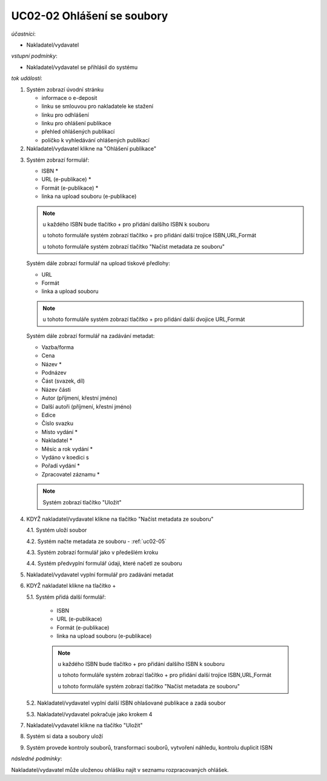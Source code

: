 .. _uc02-02:

UC02-02 Ohlášení se soubory
~~~~~~~~~~~~~~~~~~~~~~~~~~~~~~

*účastníci*:

- Nakladatel/vydavatel

*vstupní podmínky*:

- Nakladatel/vydavatel se přihlásil do systému

*tok událostí*:

1. Systém zobrazí úvodní stránku

   - informace o e-deposit
   - linku se smlouvou pro nakladatele ke stažení
   - linku pro odhlášení
   - linku pro ohlášení publikace
   - přehled ohlášených publikací
   - políčko k vyhledávání ohlášených publikací

2. Nakladatel/vydavatel klikne na "Ohlášení publikace"

.. _uc02-02-3:

3. Systém zobrazí formulář:

   - ISBN *
   - URL (e-publikace) *
   - Formát (e-publikace) *
   - linka na upload souboru (e-publikace)

   .. note ::
     
     u každého ISBN bude tlačítko + pro přidání dalšího ISBN k souboru

     u tohoto formuláře systém zobrazí tlačítko + pro přidání další trojice ISBN,URL,Formát
   
     u tohoto formuláře systém zobrazí tlačítko "Načíst metadata ze souboru"

   Systém dále zobrazí formulář na upload tiskové předlohy:

   - URL
   - Formát
   - linka a upload souboru

   .. note::

      u tohoto formuláře systém zobrazí tlačítko + pro přidání další dvojice URL,Formát

   Systém dále zobrazí formulář na zadávání metadat:

   - Vazba/forma 
   - Cena 
   - Název *
   - Podnázev 
   - Část (svazek, díl)
   - Název části
   - Autor (příjmení, křestní jméno)
   - Další autoři (příjmení, křestní jméno)
   - Edice
   - Číslo svazku
   - Místo vydání *
   - Nakladatel *
   - Měsíc a rok vydání *
   - Vydáno v koedici s
   - Pořadí vydání *
   - Zpracovatel záznamu *

   .. note::

      Systém zobrazí tlačítko "Uložit"

4. KDYŽ nakladatel/vydavatel klikne na tlačítko "Načíst metadata ze souboru"

   4.1. Systém uloží soubor

   4.2. Systém načte metadata ze souboru - :ref:`uc02-05`

   4.3. Systém zobrazí formulář jako v předešlém kroku
   
   4.4. Systém předvyplní formulář údaji, které načetl ze souboru

5. Nakladatel/vydavatel vyplní formulář pro zadávání metadat
6. KDYŽ nakladatel klikne na tlačítko +

   5.1. Systém přidá další formulář:
       
        - ISBN
	- URL (e-publikace)
	- Formát (e-publikace)
	- linka na upload souboru (e-publikace)

	.. note::

	   u každého ISBN bude tlačítko + pro přidání dalšího ISBN k souboru

	   u tohoto formuláře systém zobrazí tlačítko + pro přidání další trojice ISBN,URL,Formát
   
	   u tohoto formuláře systém zobrazí tlačítko "Načíst metadata ze souboru"

   5.2. Nakladatel/vydavatel vyplní další ISBN ohlašované publikace a zadá soubor

   5.3. Nakladatel/vydavatel pokračuje jako krokem 4

7. Nakladatel/vydavatel klikne na tlačítko "Uložit"
8. Systém si data a soubory uloží
9. Systém provede kontroly souborů, transformaci souborů, vytvoření náhledu, kontrolu duplicit ISBN
   
*následné podmínky*:

Nakladatel/vydavatel může uloženou ohlášku najít v seznamu rozpracovaných ohlášek.

.. raw:: html

	<div id="disqus_thread"></div>
	<script type="text/javascript">
        /* * * CONFIGURATION VARIABLES: EDIT BEFORE PASTING INTO YOUR WEBPAGE * * */
        var disqus_shortname = 'edeposit'; // required: replace example with your forum shortname

        /* * * DON'T EDIT BELOW THIS LINE * * */
        (function() {
            var dsq = document.createElement('script'); dsq.type = 'text/javascript'; dsq.async = true;
            dsq.src = '//' + disqus_shortname + '.disqus.com/embed.js';
            (document.getElementsByTagName('head')[0] || document.getElementsByTagName('body')[0]).appendChild(dsq);
        })();
	</script>
	<noscript>Please enable JavaScript to view the <a href="http://disqus.com/?ref_noscript">comments powered by Disqus.</a></noscript>
	<a href="http://disqus.com" class="dsq-brlink">comments powered by <span class="logo-disqus">Disqus</span></a>
    
